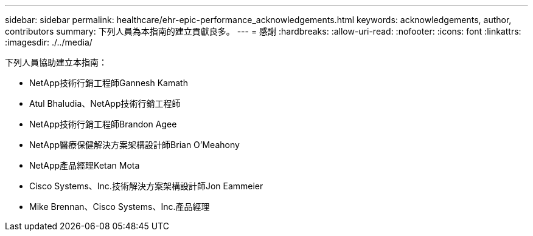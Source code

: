 ---
sidebar: sidebar 
permalink: healthcare/ehr-epic-performance_acknowledgements.html 
keywords: acknowledgements, author, contributors 
summary: 下列人員為本指南的建立貢獻良多。 
---
= 感謝
:hardbreaks:
:allow-uri-read: 
:nofooter: 
:icons: font
:linkattrs: 
:imagesdir: ./../media/


下列人員協助建立本指南：

* NetApp技術行銷工程師Gannesh Kamath
* Atul Bhaludia、NetApp技術行銷工程師
* NetApp技術行銷工程師Brandon Agee
* NetApp醫療保健解決方案架構設計師Brian O’Meahony
* NetApp產品經理Ketan Mota
* Cisco Systems、Inc.技術解決方案架構設計師Jon Eammeier
* Mike Brennan、Cisco Systems、Inc.產品經理

